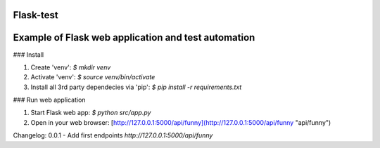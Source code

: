 Flask-test
=============
Example of Flask web application and test automation
======================


### Install

1) Create 'venv': `$ mkdir venv`
2) Activate 'venv': `$ source venv/bin/activate`
3) Install all 3rd party dependecies via 'pip': `$ pip install -r requirements.txt`

### Run web application

1) Start Flask web app: `$ python src/app.py`
2) Open in your web browser: [http://127.0.0.1:5000/api/funny](http://127.0.0.1:5000/api/funny "api/funny")

Changelog:
0.0.1  - Add first endpoints `http://127.0.0.1:5000/api/funny`
